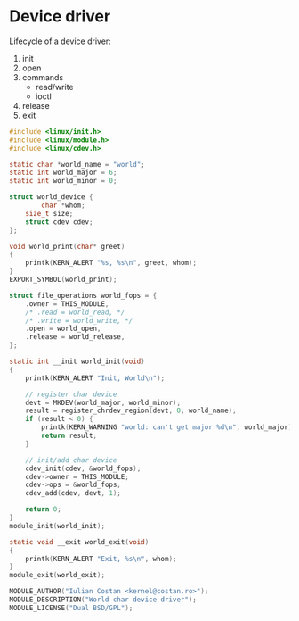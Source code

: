 * Device driver

  Lifecycle of a device driver:
  1. init
  2. open
  3. commands
     - read/write
     - ioctl
  5. release
  7. exit

#+begin_src c :tangle driver.c
  #include <linux/init.h>
  #include <linux/module.h>
  #include <linux/cdev.h>

  static char *world_name = "world";
  static int world_major = 6;
  static int world_minor = 0;

  struct world_device {
          char *whom;
	  size_t size;
	  struct cdev cdev;
  };

  void world_print(char* greet)
  {
	  printk(KERN_ALERT "%s, %s\n", greet, whom);
  }
  EXPORT_SYMBOL(world_print);

  struct file_operations world_fops = {
	  .owner = THIS_MODULE,
	  /* .read = world_read, */
	  /* .write = world_write, */
	  .open = world_open,
	  .release = world_release,
  };

  static int __init world_init(void)
  {
	  printk(KERN_ALERT "Init, World\n");

	  // register char device
	  devt = MKDEV(world_major, world_minor);
	  result = register_chrdev_region(devt, 0, world_name);
	  if (result < 0) {
		  printk(KERN_WARNING "world: can't get major %d\n", world_major);
		  return result;
	  }

	  // init/add char device
	  cdev_init(cdev, &world_fops);
	  cdev->owner = THIS_MODULE;
	  cdev->ops = &world_fops;
	  cdev_add(cdev, devt, 1);

	  return 0;
  }
  module_init(world_init);

  static void __exit world_exit(void)
  {
	  printk(KERN_ALERT "Exit, %s\n", whom);
  }
  module_exit(world_exit);

  MODULE_AUTHOR("Iulian Costan <kernel@costan.ro>");
  MODULE_DESCRIPTION("World char device driver");
  MODULE_LICENSE("Dual BSD/GPL");
#+end_src
